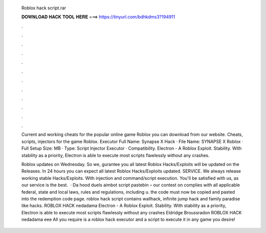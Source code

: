   Roblox hack script.rar
  
  
  
  𝐃𝐎𝐖𝐍𝐋𝐎𝐀𝐃 𝐇𝐀𝐂𝐊 𝐓𝐎𝐎𝐋 𝐇𝐄𝐑𝐄 ===> https://tinyurl.com/bdhkdms3?194911
  
  
  
  .
  
  
  
  .
  
  
  
  .
  
  
  
  .
  
  
  
  .
  
  
  
  .
  
  
  
  .
  
  
  
  .
  
  
  
  .
  
  
  
  .
  
  
  
  .
  
  
  
  .
  
  Current and working cheats for the popular online game Roblox you can download from our website. Cheats, scripts, injectors for the game Roblox. Executor Full Name: Synapse X Hack · File Name: SYNAPSE X Roblox  · Full Setup Size: MB · Type: Script Injector Executor · Compatibility. Electron - A Roblox Exploit. Stability. With stability as a priority, Electron is able to execute most scripts flawlessly without any crashes.
  
  Roblox updates on Wednesday. So we, gurantee you all latest Roblox Hacks/Exploits will be updated on the Releases. In 24 hours you can expect all latest Roblox Hacks/Exploits updated. SERVICE. We always release working stable Hacks/Exploits. With injection and command/script execution. You'll be satisfied with us, as our service is the best.  · Da hood duels aimbot script pastebin – our contest on complies with all applicable federal, state and local laws, rules and regulations, including u. the code must now be copied and pasted into the redemption code page. roblox hack script contains wallhack, infinite jump hack and family paradise like hacks. ROBLOX HACK  nedadama Electron - A Roblox Exploit. Stability. With stability as a priority, Electron is able to execute most scripts flawlessly without any crashes Eldridge Broussradon ROBLOX HACK  nedadama eee All you require is a roblox hack executor and a script to execute it in any game you desire!
